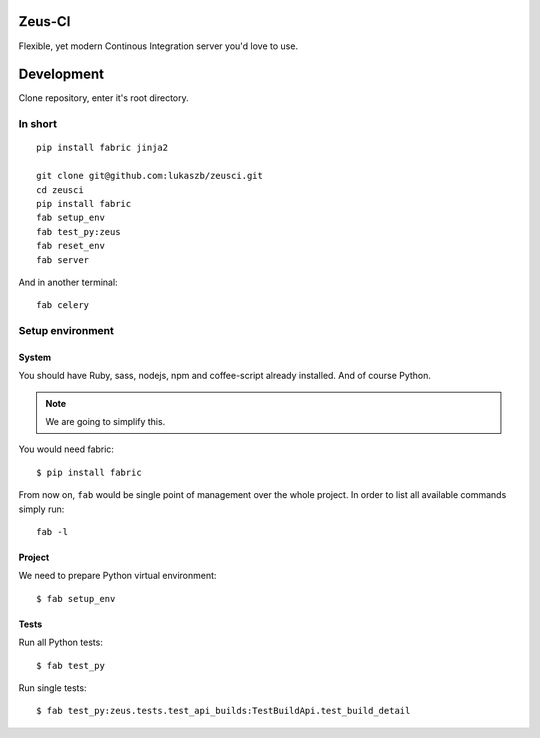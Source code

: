 
Zeus-CI
=======

Flexible, yet modern Continous Integration server you'd love to use.


Development
===========

Clone repository, enter it's root directory.

In short
--------

::

    pip install fabric jinja2

    git clone git@github.com:lukaszb/zeusci.git
    cd zeusci
    pip install fabric
    fab setup_env
    fab test_py:zeus
    fab reset_env
    fab server

And in another terminal::

    fab celery

Setup environment
-----------------

System
~~~~~~

You should have Ruby, sass, nodejs, npm and coffee-script already installed.
And of course Python.

.. note:: We are going to simplify this.

You would need fabric::

    $ pip install fabric


From now on, ``fab`` would be single point of management over the whole
project. In order to list all available commands simply run::

    fab -l

Project
~~~~~~~

We need to prepare Python virtual environment::

    $ fab setup_env


Tests
~~~~~

Run all Python tests::

    $ fab test_py

Run single tests::

    $ fab test_py:zeus.tests.test_api_builds:TestBuildApi.test_build_detail

